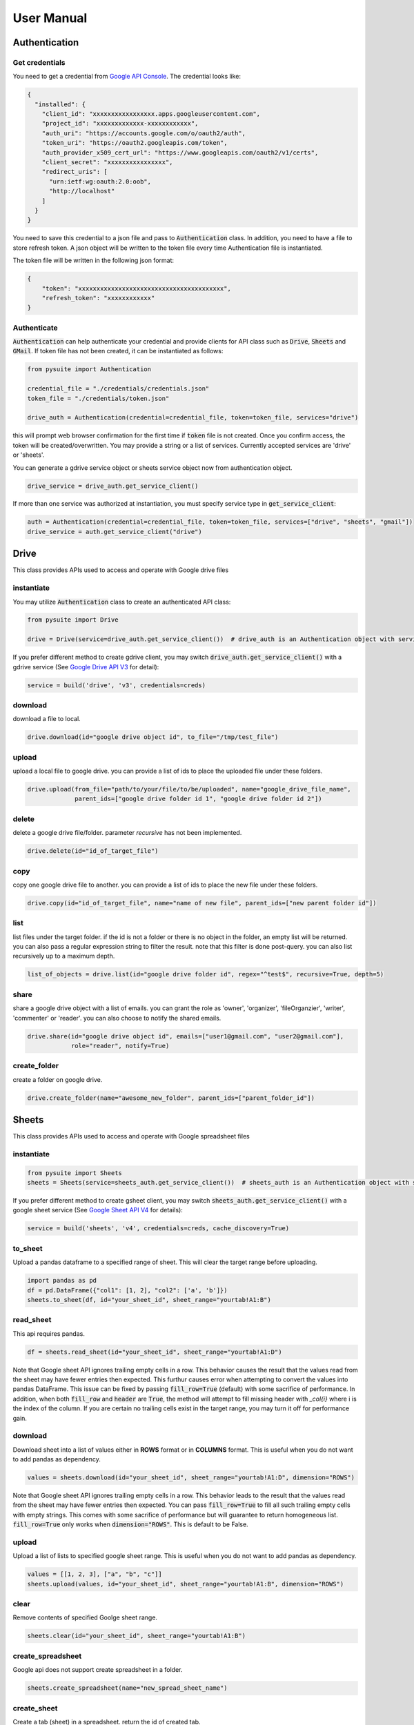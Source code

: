 .. _user_manual:

User Manual
===========

Authentication
--------------

Get credentials
+++++++++++++++

You need to get a credential from `Google API Console <https://console.developers.google.com/apis/dashboard>`_. The
credential looks like:

.. code-block:: json

    {
      "installed": {
        "client_id": "xxxxxxxxxxxxxxxxx.apps.googleusercontent.com",
        "project_id": "xxxxxxxxxxxxx-xxxxxxxxxxxx",
        "auth_uri": "https://accounts.google.com/o/oauth2/auth",
        "token_uri": "https://oauth2.googleapis.com/token",
        "auth_provider_x509_cert_url": "https://www.googleapis.com/oauth2/v1/certs",
        "client_secret": "xxxxxxxxxxxxxxxx",
        "redirect_uris": [
          "urn:ietf:wg:oauth:2.0:oob",
          "http://localhost"
        ]
      }
    }

You need to save this credential to a json file and pass to :code:`Authentication` class.
In addition, you need to have a file to store refresh token. A json object will be written to the token file every time
Authentication file is instantiated.

The token file will be written in the following json format:

.. code-block:: json

    {
        "token": "xxxxxxxxxxxxxxxxxxxxxxxxxxxxxxxxxxxxxxxx",
        "refresh_token": "xxxxxxxxxxxx"
    }

Authenticate
++++++++++++

:code:`Authentication` can help authenticate your credential and provide clients for API class such as
:code:`Drive`, :code:`Sheets` and :code:`GMail`. If token file has not been created, it can be instantiated as follows:

.. code-block:: python

  from pysuite import Authentication

  credential_file = "./credentials/credentials.json"
  token_file = "./credentials/token.json"

  drive_auth = Authentication(credential=credential_file, token=token_file, services="drive")

this will prompt web browser confirmation for the first time if :code:`token` file is not created. Once
you confirm access, the token will be created/overwritten. You may provide a string or a list of services. Currently
accepted services are 'drive' or 'sheets'.

You can generate a gdrive service object or sheets service object now from authentication object.

.. code-block:: python

    drive_service = drive_auth.get_service_client()

If more than one service was authorized at instantiation, you must specify service type in :code:`get_service_client`:

.. code-block:: python

    auth = Authentication(credential=credential_file, token=token_file, services=["drive", "sheets", "gmail"])
    drive_service = auth.get_service_client("drive")


Drive
-----
This class provides APIs used to access and operate with Google drive files

instantiate
+++++++++++
You may utilize :code:`Authentication` class to create an authenticated API class:

.. code-block:: python

    from pysuite import Drive

    drive = Drive(service=drive_auth.get_service_client())  # drive_auth is an Authentication object with service='drive'

If you prefer different method to create gdrive client, you may switch :code:`drive_auth.get_service_client()` with a gdrive service
(See `Google Drive API V3 <https://developers.google.com/drive/api/v3/quickstart/python>`_ for detail):

.. code-block:: python

    service = build('drive', 'v3', credentials=creds)

download
++++++++
download a file to local.

.. code-block:: python

    drive.download(id="google drive object id", to_file="/tmp/test_file")

upload
++++++
upload a local file to google drive. you can provide a list of ids to place the uploaded file under these folders.

.. code-block:: python

    drive.upload(from_file="path/to/your/file/to/be/uploaded", name="google_drive_file_name",
                 parent_ids=["google drive folder id 1", "google drive folder id 2"])

delete
++++++
delete a google drive file/folder. parameter `recursive` has not been implemented.

.. code-block:: python

    drive.delete(id="id_of_target_file")

copy
++++
copy one google drive file to another. you can provide a list of ids to place the new file under these folders.

.. code-block:: python

    drive.copy(id="id_of_target_file", name="name of new file", parent_ids=["new parent folder id"])

list
++++
list files under the target folder. if the id is not a folder or there is no object in the folder, an empty list will be
returned. you can also pass a regular expression string to filter the result. note that this filter is done post-query.
you can also list recursively up to a maximum depth.

.. code-block:: python

    list_of_objects = drive.list(id="google drive folder id", regex="^test$", recursive=True, depth=5)

share
+++++
share a google drive object with a list of emails. you can grant the role as 'owner', 'organizer', 'fileOrganzier',
'writer', 'commenter' or 'reader'. you can also choose to notify the shared emails.

.. code-block:: python

    drive.share(id="google drive object id", emails=["user1@gmail.com", "user2@gmail.com"],
                role="reader", notify=True)

create_folder
+++++++++++++
create a folder on google drive.

.. code-block:: python

    drive.create_folder(name="awesome_new_folder", parent_ids=["parent_folder_id"])

Sheets
------
This class provides APIs used to access and operate with Google spreadsheet files

instantiate
+++++++++++

.. code-block:: python

    from pysuite import Sheets
    sheets = Sheets(service=sheets_auth.get_service_client())  # sheets_auth is an Authentication object with service='sheets'

If you prefer different method to create gsheet client, you may switch :code:`sheets_auth.get_service_client()` with a
google sheet service (See `Google Sheet API V4 <https://developers.google.com/sheets/api/quickstart/python>`_ for details):

.. code-block:: python

    service = build('sheets', 'v4', credentials=creds, cache_discovery=True)

to_sheet
++++++++
Upload a pandas dataframe to a specified range of sheet. This will clear the target range before uploading.

.. code-block:: python

    import pandas as pd
    df = pd.DataFrame({"col1": [1, 2], "col2": ['a', 'b']})
    sheets.to_sheet(df, id="your_sheet_id", sheet_range="yourtab!A1:B")

read_sheet
++++++++++
This api requires pandas.

.. code-block:: python

    df = sheets.read_sheet(id="your_sheet_id", sheet_range="yourtab!A1:D")

Note that Google sheet API ignores trailing empty cells in a row. This behavior causes the result that the values read
from the sheet may have fewer entries then expected. This furthur causes error when attempting to convert the values into
pandas DataFrame. This issue can be fixed by passing :code:`fill_row=True` (default) with some sacrifice of performance.
In addition, when both :code:`fill_row` and :code:`header` are :code:`True`, the method will attempt to fill missing
header with `_col{i}` where i is the index of the column. If you are certain no trailing cells exist in the target
range, you may turn it off for performance gain.

download
++++++++
Download sheet into a list of values either in **ROWS** format or in **COLUMNS** format. This is useful when you do not
want to add pandas as dependency.

.. code-block:: python

    values = sheets.download(id="your_sheet_id", sheet_range="yourtab!A1:D", dimension="ROWS")

Note that Google sheet API ignores trailing empty cells in a row. This behavior leads to the result that the values read
from the sheet may have fewer entries then expected. You can pass :code:`fill_row=True` to fill all such trailing empty
cells with empty strings. This comes with some sacrifice of performance but will guarantee to return homogeneous list.
:code:`fill_row=True` only works when :code:`dimension="ROWS"`. This is default to be False.

upload
++++++
Upload a list of lists to specified google sheet range. This is useful when you do not want to add pandas as dependency.

.. code-block:: python

    values = [[1, 2, 3], ["a", "b", "c"]]
    sheets.upload(values, id="your_sheet_id", sheet_range="yourtab!A1:B", dimension="ROWS")

clear
+++++
Remove contents of specified Goolge sheet range.

.. code-block:: python

    sheets.clear(id="your_sheet_id", sheet_range="yourtab!A1:B")

create_spreadsheet
++++++++++++++++++
Google api does not support create spreadsheet in a folder.

.. code-block:: python

    sheets.create_spreadsheet(name="new_spread_sheet_name")

create_sheet
++++++++++++
Create a tab (sheet) in a spreadsheet. return the id of created tab.

.. code-block:: python

    sheets.create_sheet(id="id_of_spreadsheet", title="new_tab_name")

delete_sheet
++++++++++++
delete a tab in a spreadsheet. you can find the id of the tab from URL

.. code-block:: python

    sheets.delete_sheet(id="id_of_spreadsheet", sheet_id="id_of_tab")

rename_sheet
++++++++++++
rename a tab in a spreadsheet.

.. code-block:: python

    sheets.rename_sheet(id="id_of_spreadsheet", sheet_id="id_of_tab", title="new_tab_name")


GMail
-----
This class provides APIs used to access and operate with Gmail API

instantiate
+++++++++++

.. code-block:: python

    from pysuite import GMail
    sheets = GMail(service=gmail_auth.get_service_client())  # gmail_auth is an Authentication object with service='gmail'

If you prefer different method to create gmail client, you may switch :code:`gmail_auth.get_service_client()` with a
google gmail service (See `Gmail API <https://developers.google.com/gmail/api/quickstart/python>`_ for details):

.. code-block:: python

    service = build('gmail', 'v1', credentials=creds, cache_discovery=True)

compose
+++++++
Write and send an email. You can attach local files and/or Google Drive files. The Google Drive files will be attached
directly in the body as external links.

.. code-block:: python

    gmail.compose(body="hello world",
                  sender="youremail@gmail.com",
                  subject="this is a test email",
                  to=["recipient1@gmail.com", "recipient2@hotmail.com"],
                  local_files=["/tmp/file.txt", "/tmp/another_file.csv"],
                  gdrive_ids=["gdrivefile_id1", "gdrive_file_id2"]
                  )
